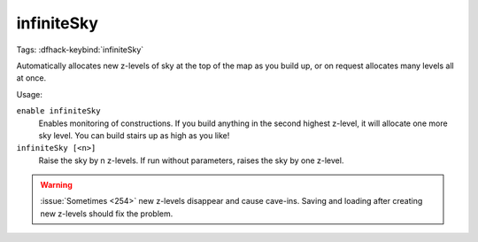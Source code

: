 infiniteSky
===========
Tags:
:dfhack-keybind:`infiniteSky`

Automatically allocates new z-levels of sky at the top of the map as you build
up, or on request allocates many levels all at once.

Usage:

``enable infiniteSky``
    Enables monitoring of constructions. If you build anything in the second
    highest z-level, it will allocate one more sky level. You can build stairs
    up as high as you like!
``infiniteSky [<n>]``
    Raise the sky by n z-levels. If run without parameters, raises the sky by
    one z-level.

.. warning::

    :issue:`Sometimes <254>` new z-levels disappear and cause cave-ins.
    Saving and loading after creating new z-levels should fix the problem.
